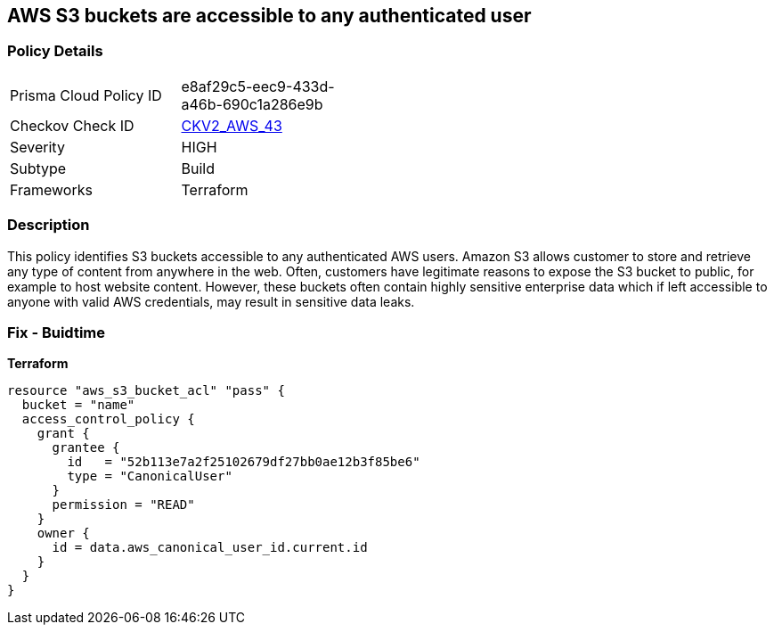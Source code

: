 == AWS S3 buckets are accessible to any authenticated user


=== Policy Details 

[width=45%]
[cols="1,1"]
|=== 
|Prisma Cloud Policy ID 
| e8af29c5-eec9-433d-a46b-690c1a286e9b

|Checkov Check ID 
| https://github.com/bridgecrewio/checkov/blob/main/checkov/terraform/checks/graph_checks/aws/S3NotAllowAccessToAllAuthenticatedUsers.yaml[CKV2_AWS_43]

|Severity
|HIGH

|Subtype
|Build
//, Run

|Frameworks
|Terraform

|=== 



=== Description 


This policy identifies S3 buckets accessible to any authenticated AWS users.
Amazon S3 allows customer to store and retrieve any type of content from anywhere in the web.
Often, customers have legitimate reasons to expose the S3 bucket to public, for example to host website content.
However, these buckets often contain highly sensitive enterprise data which if left accessible to anyone with valid AWS credentials, may result in sensitive data leaks.

=== Fix - Buidtime


*Terraform* 




[source,yaml]
----
resource "aws_s3_bucket_acl" "pass" {
  bucket = "name"
  access_control_policy {
    grant {
      grantee {
        id   = "52b113e7a2f25102679df27bb0ae12b3f85be6"
        type = "CanonicalUser"
      }
      permission = "READ"
    }
    owner {
      id = data.aws_canonical_user_id.current.id
    }
  }
}
----
